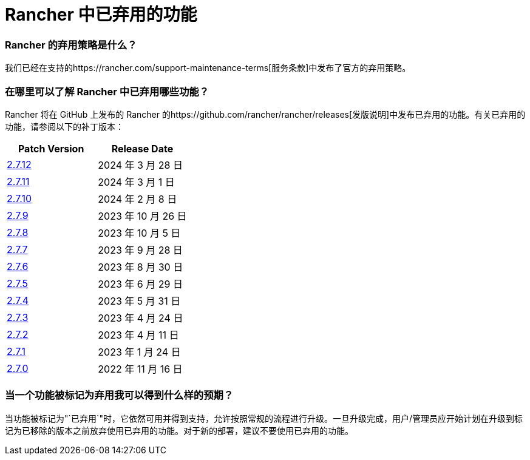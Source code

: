 = Rancher 中已弃用的功能

=== Rancher 的弃用策略是什么？

我们已经在支持的https://rancher.com/support-maintenance-terms[服务条款]中发布了官方的弃用策略。

=== 在哪里可以了解 Rancher 中已弃用哪些功能？

Rancher 将在 GitHub 上发布的 Rancher 的https://github.com/rancher/rancher/releases[发版说明]中发布已弃用的功能。有关已弃用的功能，请参阅以下的补丁版本：

|===
| Patch Version | Release Date

| https://github.com/rancher/rancher/releases/tag/v2.7.12[2.7.12]
| 2024 年 3 月 28 日

| https://github.com/rancher/rancher/releases/tag/v2.7.11[2.7.11]
| 2024 年 3 月 1 日

| https://github.com/rancher/rancher/releases/tag/v2.7.10[2.7.10]
| 2024 年 2 月 8 日

| https://github.com/rancher/rancher/releases/tag/v2.7.9[2.7.9]
| 2023 年 10 月 26 日

| https://github.com/rancher/rancher/releases/tag/v2.7.8[2.7.8]
| 2023 年 10 月 5 日

| https://github.com/rancher/rancher/releases/tag/v2.7.7[2.7.7]
| 2023 年 9 月 28 日

| https://github.com/rancher/rancher/releases/tag/v2.7.6[2.7.6]
| 2023 年 8 月 30 日

| https://github.com/rancher/rancher/releases/tag/v2.7.5[2.7.5]
| 2023 年 6 月 29 日

| https://github.com/rancher/rancher/releases/tag/v2.7.4[2.7.4]
| 2023 年 5 月 31 日

| https://github.com/rancher/rancher/releases/tag/v2.7.3[2.7.3]
| 2023 年 4 月 24 日

| https://github.com/rancher/rancher/releases/tag/v2.7.2[2.7.2]
| 2023 年 4 月 11 日

| https://github.com/rancher/rancher/releases/tag/v2.7.1[2.7.1]
| 2023 年 1 月 24 日

| https://github.com/rancher/rancher/releases/tag/v2.7.0[2.7.0]
| 2022 年 11 月 16 日
|===

=== 当一个功能被标记为弃用我可以得到什么样的预期？

当功能被标记为"`已弃用`"时，它依然可用并得到支持，允许按照常规的流程进行升级。一旦升级完成，用户/管理员应开始计划在升级到标记为已移除的版本之前放弃使用已弃用的功能。对于新的部署，建议不要使用已弃用的功能。
